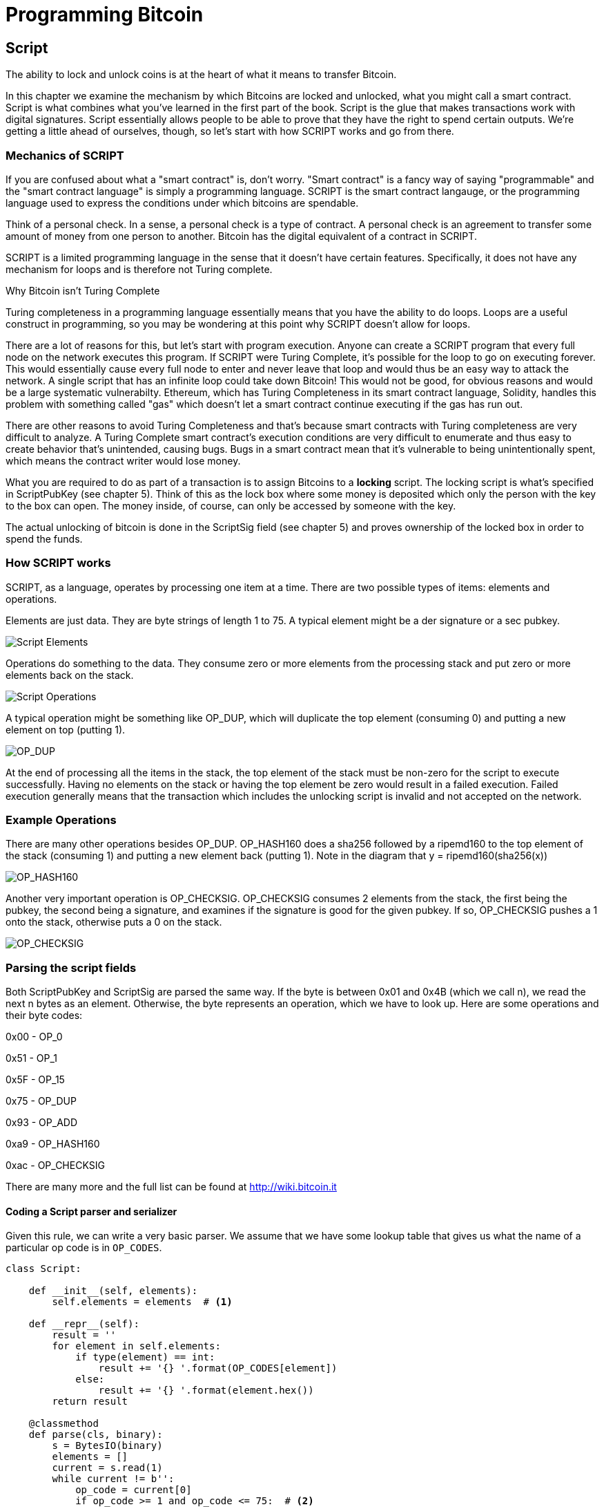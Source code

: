 = Programming Bitcoin
:imagesdir: images

[[chapter_script]]

== Script

[.lead]
The ability to lock and unlock coins is at the heart of what it means to transfer Bitcoin.

In this chapter we examine the mechanism by which Bitcoins are locked and unlocked, what you might call a smart contract. Script is what combines what you've learned in the first part of the book. Script is the glue that makes transactions work with digital signatures. Script essentially allows people to be able to prove that they have the right to spend certain outputs. We're getting a little ahead of ourselves, though, so let's start with how SCRIPT works and go from there.

=== Mechanics of SCRIPT

If you are confused about what a "smart contract" is, don't worry. "Smart contract" is a fancy way of saying "programmable" and the "smart contract language" is simply a programming language. SCRIPT is the smart contract langauge, or the programming language used to express the conditions under which bitcoins are spendable.

Think of a personal check. In a sense, a personal check is a type of contract. A personal check is an agreement to transfer some amount of money from one person to another. Bitcoin has the digital equivalent of a contract in SCRIPT.

SCRIPT is a limited programming language in the sense that it doesn't have certain features. Specifically, it does not have any mechanism for loops and is therefore not Turing complete.

.Why Bitcoin isn't Turing Complete
****
Turing completeness in a programming language essentially means that you have the ability to do loops. Loops are a useful construct in programming, so you may be wondering at this point why SCRIPT doesn't allow for loops.

There are a lot of reasons for this, but let's start with program execution. Anyone can create a SCRIPT program that every full node on the network executes this program. If SCRIPT were Turing Complete, it's possible for the loop to go on executing forever. This would essentially cause every full node to enter and never leave that loop and would thus be an easy way to attack the network. A single script that has an infinite loop could take down Bitcoin! This would not be good, for obvious reasons and would be a large systematic vulnerabilty. Ethereum, which has Turing Completeness in its smart contract language, Solidity, handles this problem with something called "gas" which doesn't let a smart contract continue executing if the gas has run out.

There are other reasons to avoid Turing Completeness and that's because smart contracts with Turing completeness are very difficult to analyze. A Turing Complete smart contract's execution conditions are very difficult to enumerate and thus easy to create behavior that's unintended, causing bugs. Bugs in a smart contract mean that it's vulnerable to being unintentionally spent, which means the contract writer would lose money.
****

What you are required to do as part of a transaction is to assign Bitcoins to a *locking* script. The locking script is what's specified in ScriptPubKey (see chapter 5). Think of this as the lock box where some money is deposited which only the person with the key to the box can open. The money inside, of course, can only be accessed by someone with the key.

The actual unlocking of bitcoin is done in the ScriptSig field (see chapter 5) and proves ownership of the locked box in order to spend the funds.

=== How SCRIPT works

SCRIPT, as a language, operates by processing one item at a time. There are two possible types of items: elements and operations.

Elements are just data. They are byte strings of length 1 to 75. A typical element might be a der signature or a sec pubkey.

image::script1.png[Script Elements]

Operations do something to the data. They consume zero or more elements from the processing stack and put zero or more elements back on the stack.

image::script2.png[Script Operations]

A typical operation might be something like OP_DUP, which will duplicate the top element (consuming 0) and putting a new element on top (putting 1).

image::op_dup.png[OP_DUP]

At the end of processing all the items in the stack, the top element of the stack must be non-zero for the script to execute successfully. Having no elements on the stack or having the top element be zero would result in a failed execution. Failed execution generally means that the transaction which includes the unlocking script is invalid and not accepted on the network.

=== Example Operations

There are many other operations besides OP_DUP. OP_HASH160 does a sha256 followed by a ripemd160 to the top element of the stack (consuming 1) and putting a new element back (putting 1). Note in the diagram that y = ripemd160(sha256(x))

image::op_hash160.png[OP_HASH160]

Another very important operation is OP_CHECKSIG. OP_CHECKSIG consumes 2 elements from the stack, the first being the pubkey, the second being a signature, and examines if the signature is good for the given pubkey. If so, OP_CHECKSIG pushes a 1 onto the stack, otherwise puts a 0 on the stack.

image::op_checksig.png[OP_CHECKSIG]

=== Parsing the script fields

Both ScriptPubKey and ScriptSig are parsed the same way. If the byte is between 0x01 and 0x4B (which we call n), we read the next n bytes as an element. Otherwise, the byte represents an operation, which we have to look up. Here are some operations and their byte codes:

0x00 - OP_0

0x51 - OP_1

0x5F - OP_15

0x75 - OP_DUP

0x93 - OP_ADD

0xa9 - OP_HASH160

0xac - OP_CHECKSIG

There are many more and the full list can be found at http://wiki.bitcoin.it

==== Coding a Script parser and serializer

Given this rule, we can write a very basic parser. We assume that we have some lookup table that gives us what the name of a particular op code is in `OP_CODES`.

[source,python]
----
class Script:

    def __init__(self, elements):
        self.elements = elements  # <1>

    def __repr__(self):
        result = ''
        for element in self.elements:
            if type(element) == int:
                result += '{} '.format(OP_CODES[element])
            else:
                result += '{} '.format(element.hex())
        return result

    @classmethod
    def parse(cls, binary):
        s = BytesIO(binary)
        elements = []
        current = s.read(1)
        while current != b'':
            op_code = current[0]
            if op_code >= 1 and op_code <= 75:  # <2>
                elements.append(s.read(op_code))
            else:
                elements.append(op_code)
            current = s.read(1)
        return cls(elements)


    def serialize(self):
        result = b''
        for element in self.elements:
            if type(element) == int:
                result += bytes([element])
            else:
	        if len(element) < 1 or len(element) > 75:
		    raise RuntimeError('Element needs to be between 1 and 75 bytes inclusive')
                result += bytes([len(element)]) + element
        return result


OP_CODES = {...}
----
<1> The elements attribute is a list of items in this script. p2pkh (later in this chapter), would be OP_DUP, OP_HASH160, 20-byte hash, OP_EQUALVERIFY, OP_CHECKSIG, or 5 items.
<2> We have an element, not an operation if it's between 1 and 75 (`4b`), so op_code is a bit of a misnomer here.

=== Combining the script fields

It's important to realize at this point that the lock box (ScriptPubKey) and the unlocking (ScriptSig) are in *different* transactions. Specifically, the lock box is where the bitcoins are received, the unlocking is where the bitcoins are spent. The input in the spending transaction *points to the receiving transaction*. Essentially, we have a situation like this:

image::script3.png[ScriptPubKey and ScriptSig]

Since ScriptSig unlocks ScriptPubKey, we need a mechanism by which the two scripts combine. What we do in Bitcoin is take the items from ScriptSig and ScriptPubKey and combine them as above. The items from the ScriptSig go on top of all the items from ScriptSig. Each item is processed one at a time until no items are left to be processed or if the script exits early.

There are many types of standard scripts in Bitcoin including the following:

p2pk - Pay-to-pubkey
p2pkh - Pay-to-pubkey-hash
p2sh - Pay-to-script-hash
p2wpkh - Pay-to-witness-pubkey-hash
p2wsh - Pay-to-witness-script-hash

Addresses are actually compressed ScriptPubKeys. Wallets know how to interpret various address types (p2pkh, p2sh, bech32) and create the appropriate ScriptPubKey. All of the above have a particular type of address format so people can pay to them.

To show exactly how all this works, we'll next take a look at the original script pay-to-pubkey

=== p2pk

Pay-to-pubkey (aka p2pk) was used a lot during the early days of bitcoin. Most coins thought to belong to Satoshi are in p2pk outputs. There are some limitations that we'll discuss below, but let's first focus on how p2pk works.

We learned back in chapter 3 how signing and verification work in ECDSA. Specifically, you need the message (z), the public key (P) and the signature (r,s). The mechanics of p2pk are simply that you send bitcoins to a public key and let the owner of the private key unlock through a signature and determine where the bitcoins should go. Effectively, the ScriptPubKey puts those bitcoins under the control of the private key owner.

Specifying where the bitcoins go is the job of the scriptPubKey. As stated above, this is the lock box that receive the bitcoins. The actual scriptPubKey looks like this:

image::p2pk1.png[P2PK ScriptPubKey]

Note the OP_CHECKSIG, as that will be very important. The ScriptSig is the part that unlocks the received bitcoins. In the case of p2pk, the ScriptSig is just the signature.

image::p2pk2.png[P2PK ScriptSig]

The scriptPubKey and ScriptSig combine to make a processing stack that looks like this:

image::p2pk3.png[P2PK Combination]

The two columns below are Items of Script and the actual stack. At the end of this processing, the top element in the stack must be non-zero to be considered a valid ScriptSig. The script items are processed one item at a time. We start with the items as combined above:

image::p2pk4.png[P2PK Start]

The first item is the signature, which is an element. This is data that goes on our stack.

image::p2pk5.png[P2PK Step 1]

The second item is the pubkey, which is also an element. This is again, data that goes on our stack.

image::p2pk6.png[P2PK Step 2]

OP_CHECKSIG consumes 2 stack items (pubkey and signature) and determines if they are valid for this transaction. OP_CHECKSIG will put a 1 back if the signature is valid, 0 if not. Assuming that the signature is valid for this public key, we have this situation:

image::p2pk7.png[P2PK End 1]

We're finished processing all the items of SCRIPT and we've ended with a single item on the stack which is non-zero (1 is definitely not 0). Therefore, this script is valid.

If we were to get an invalid signature, the result from OP_CHECKSIG would be zero, ending our script processing like this:

image::p2pk8.png[P2PK End 2]

We end with a single item on the stack which is zero. This means the script is invalid and a transaction with this ScriptSig is invalid.

The script will validate if the signature is valid, but fail if the signature is not. Essentially, we are in a situation where the ScriptSig will only unlock the ScriptPubKey if the signature is valid for that public key. In other words, only someone with knowledge of the secret can produce a valid ScriptSig.

Incidentally, we can see here why ScriptPubKey is called ScriptPubKey. The public key in uncompressed SEC format is the main item in ScriptPubKey in p2pk (the other being a OP_CHECKSIG). Similarly, ScriptSig is named as such because p2pk is a single item which is the DER signature format.

=== Problems with p2pk

Pay-to-pub-key is pretty intuitive in the sense that there is a public key that anyone can send some bitcoins to and a signature that can be produced by the owner of the private key to spend that amount. This works well, but there are some problems.

First, the public keys are long. We know from chapter 3 that SECP256K1 public points are 33 bytes in compressed and 65 bytes in uncompressed sec format. Unfortunately, you can't send the 33 or 65 bytes raw very easily. Most character encodings don't render certain byte ranges as they are control characters or newlines or similar. The sec format is typically rendered instead in hexadecimal, doubling the length (hex encodes 4 bits per character instead of 8). This makes the compressed and uncompressed formats 66 and 130 characters respectively, which is way bigger than most identifiers. To compound this, early Bitcoin transactions simply didn't use the compressed versions so the hexadecimal addresses were 130 characters each! This is not fun or easy for people to communicate by email, much less by voice!

.Why did Satoshi use the Uncompressed SEC format?
****
It seems the uncompressed SEC format doesn't make sense for Bitcoin given that block space is at a premium, so why did Satoshi use it? It turns out that Satoshi was utilizing the OpenSSL library to do the SEC format conversions and the OpenSSL library at the time Satoshi wrote Bitcoin (circa 2008) did not support compressed public keys.

Later on, when the compressed SEC format was added to OpenSSL, Bitcoin started using them as well.
****

Second, because the public keys are long, this causes a more subtle problem. The UTXO set becomes bigger since this large public key has to be kept around and indexed to see if it's spendable. This may require more resources on the part of nodes.

Third, because we're storing the public key in the ScriptPubKey field, it's known to everyone. That means should ECDSA someday be broken, these outputs could be stolen. This is not a very big threat since ECDSA is used in a lot of applications besides Bitcoin and would affect all of those things, too. For example, quantum computing has the potential to break RSA and ECDSA, so having something else in addition to protect these outputs would be more secure.

For these reasons p2pk is considered obsolete.

=== Solving the problems with p2pkh

Pay-to-pubkey-hash has a bunch of advantages over p2pk:

1. The addresses are shorter.
2. It's protected by ECDSA/SHA256 and RIPEMD160.

Addresses are shorter due to the use of the SHA256 and RIPEMD160 hashing algorithms. We utilize both in succession and call that HASH160. The result of HASH160 is 160-bits or 20 bytes, which can be encoded into an address.

The actual result is an address that you may have seen on the Bitcoin network, something that looks like this:

1BgGZ9tcN4rm9KBzDn7KprQz87SZ26SAMH

This address actually has within it the 20 bytes in hex that look like this:

751e76e8199196d454941c45d1b3a323f1433bd6

These 20 bytes are the result of doing a HASH160 operation on this (compressed) SEC public key:

0279be667ef9dcbbac55a06295ce870b07029bfcdb2dce28d959f2815b16f81798

=== p2pkh

Pay-to-pubkey-hash (aka p2pkh) was used during early days of bitcoin, though not nearly as much as p2pk.

Once again, the lockbox where the bitcoins go is the job of the ScriptPubKey. The actual ScriptPubKey looks like this:

image::p2pkh1.png[P2PKH ScriptPubKey]

Note that OP_CHECKSIG is still here and OP_HASH160 makes an appearance. Also note that the sec pubkey has disappeared and has been replaced by a 20 byte hash. There is also a new op code that you haven't seen before, OP_EQUALVERIFY.

The ScriptSig, or the unlocking part of the script looks like this:

image::p2pkh2.png[P2PKH ScriptSig]

As in p2pk, the ScriptSig has the DER signature. Unlike p2pk, however, the ScriptSig now also has the SEC pubkey. In essence, the pubkey has moved from ScriptPubKey to ScriptSig.

The ScriptPubKey and ScriptSig combine to make a processing list of items that need processing that looks like this:

image::p2pkh3.png[P2PKH Combination]

At this point, the script is processed one item at a time. We start with the items as above.

image::p2pkh4.png[P2PKH Start]

The first two items are elements, so they go straight on the stack.

image::p2pkh5.png[P2PKH Step 1]

OP_DUP duplicates the top element, so we end up with this:

image::p2pkh6.png[P2PKH Step 2]

OP_HASH160 will take the top element and perform the HASH160 operation on it (sha256 followed by ripemd160), creating a 20-byte hash like so:

image::p2pkh7.png[P2PKH Step 3]

The next item on the stack is an element, thus goes straight on the stack.

image::p2pkh8.png[P2PKH Step 4]

We are now at OP_EQUALVERIFY. What this op code does is it consumes the top two elements and sees if they're equal. If they are equal, then the script processing proceeds. If they are not equal, the script stops immediately and is considered invalid. We assume here that they're equal, leading to this:

image::p2pkh9.png[P2PKH Step 5]

We are now at exactly where we were in during the OP_CHECKSIG part of processing p2pk. Once again, we assume that the signature is valid:

image::p2pkh10.png[P2PKH End]

There are two ways this script can fail. If you provide a public key that does not HASH160 to the 20-byte hash in the ScriptPubKey, the script will fail at OP_EQUALVERIFY. The other fail condition is if you do provide the right public key, but an invalid signature. That would end the script with a 0 at the end, failing the script.

This is why we call this type of script pay-to-pubkey-*hash*. The ScriptPubKey has the 20-byte hash of the public key and not the public key itself. We are locking Bitcoins to a *hash* of the public key and are responsible for revealing the public key as part of spending the output in our ScriptSig.

The major advantage is that the ScriptPubKey is shorter (just 25 bytes) and a hacker would not only have to solve the Discrete Log problem in ECDSA, but also figure out a way to find pre-images of both RIPEMD160 and SHA256. The latter condition, incidentally, is not known to be quantum vulnerable. That is, there is no known quantum algorithm for creating a hash pre-image that's better than a conventional computer.

=== Scripts can be arbitrarily constructed

Note that scripts can essentially be anything. Script is a smart contract language and you can express the conditions under which the bitcoins can be unlocked in any manner that you wish. The one limitation is that you can't use loops (Turing Completeness, remember?) Here is an example ScriptPubKey:

image::ex1.png[Example 1 ScriptPubKey]

Here's a ScriptSig that will unlock the above.

image::ex2.png[Example 1 ScriptSig]

The combination will look like this:

image::ex3.png[Example 1 Combination]

This is how the script processing will start:

image::ex4.png[Example 1 Start]

OP_4 will put a 4 on the stack

image::ex5.png[Example 1 Step 1]

OP_5 will likewise put a 5 on the stack.

image::ex6.png[Example 1 Step 2]

OP_ADD will consume the top two items of the stack, add them together and put back the sum.

image::ex7.png[Example 1 Step 3]

OP_9 will put a 9 on the stack

image::ex8.png[Example 1 Step 4]

OP_EQUAL will consume 2 items and put a 1 back if equal, 0 back if not.

image::ex9.png[Example 1 End]

Note that this isn't particularly hard to figure out and requires no signature. As a result, this sort of script is vulnerable to being taken by pretty much anyone. Think of this as a lock box with a very flimsy lock that anyone can break into. It turns out that most transactions have some signature component in them as a script without some signature component is very easily stolen.

==== Exercise {counter:exercise}

Create a ScriptSig that can unlock this ScriptPubKey

image::exercise1.png[Exercise 1]

==== Utilty of Scripts

The previous exercise was a bit of a cheat as OP_MUL is no longer allowed on the Bitcoin network. Version 0.3.5 of Bitcoin disabled a lot of different OP codes as anything that had even a little bit of potential to create vulnerabilties on the network were disabled. The main culprits were a couple of severe bugs related to OP_LSHIFT and OP_RETURN.

This is just as well since most of the functionality in SCRIPT is actually not utilized very much. From a software maintainence standpoint, this is not a great situation as the code has to be maintained despite its lack of usage. This is why Bitcoin is moving more towards simplifying the smart contract language and not expanding it. This is a way to make Bitcoin more secure.

This is in stark contrast to other projects which try to expand their smart contract languages.

==== Exercise {counter:exercise}

Figure out what this script is doing:

image::exercise2.png[Exercise 2]

==== SHA1 Piñata

In 2013, Peter Todd created a script very similar to the exercise above and put some Bitcoins into it to create an economic incentive for people to find hash collisions. The donations reached 2.49153717 BTC and when Google actually found a hash collision for SHA1 in February of 2017, this script was promptly redeemed. The transaction output was 2.48 coins which was $2848.88 USD at the time.

=== Conclusion

We've covered SCRIPT and how it works. We can now proceed to the actual creation and validation of transactions.